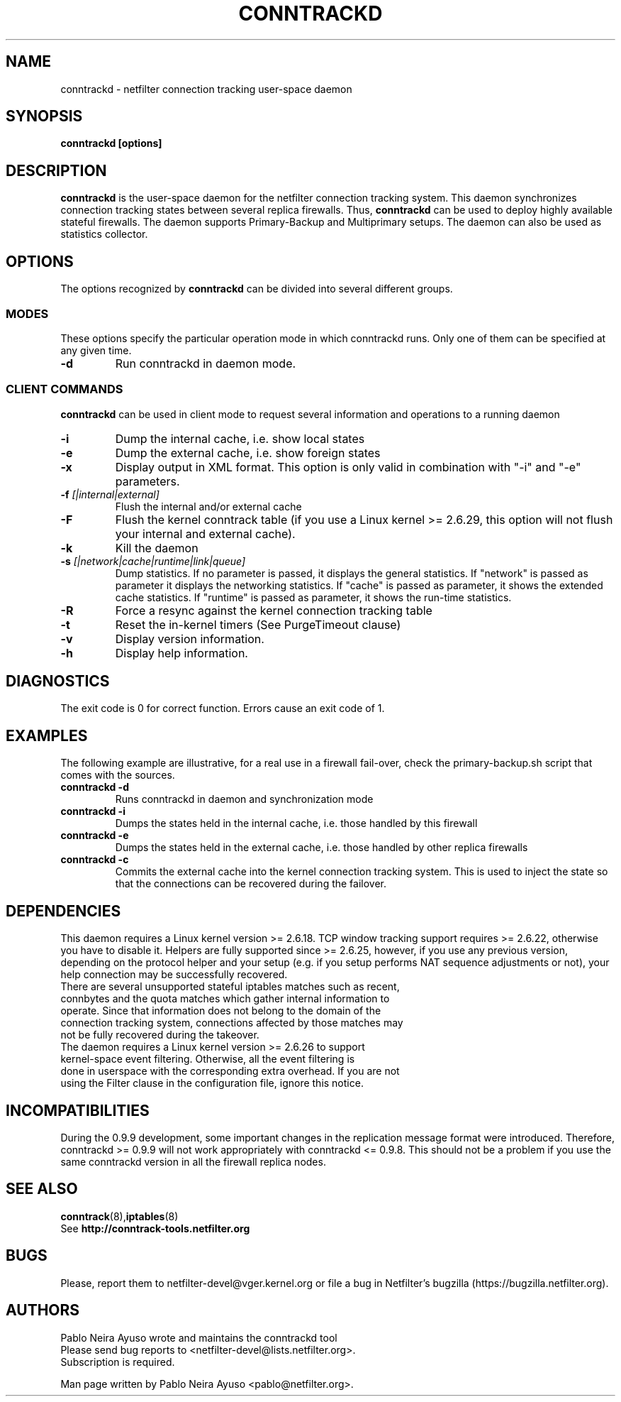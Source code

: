 .TH CONNTRACKD 8 "Oct 21, 2008" "" ""

.\" Man page written by Pablo Neira Ayuso <pablo@netfilter.org> (Dec 2007)

.SH NAME
conntrackd \- netfilter connection tracking user-space daemon
.SH SYNOPSIS
.BR "conntrackd [options]"
.SH DESCRIPTION
.B conntrackd
is the user-space daemon for the netfilter connection tracking system. This daemon synchronizes connection tracking states between several replica firewalls. Thus,
.B conntrackd 
can be used to deploy highly available stateful firewalls. The daemon supports Primary-Backup and Multiprimary setups. The daemon can also be used as statistics collector.
.SH OPTIONS
The options recognized by
.B conntrackd
can be divided into several different groups.
.SS MODES
These options specify the particular operation mode in which conntrackd runs. Only one of them can be specified at any given time.
.TP
.BI "-d "
Run conntrackd in daemon mode.
.SS CLIENT COMMANDS
.B conntrackd 
can be used in client mode to request several information and operations to a running daemon
.TP
.BI "-i "
Dump the internal cache, i.e. show local states
.TP
.BI "-e "
Dump the external cache, i.e. show foreign states
.TP
.BI "-x "
Display output in XML format. This option is only valid in combination
with "-i" and "-e" parameters.
.TP
.BI "-f " "[|internal|external]"
Flush the internal and/or external cache
.TP
.BI "-F "
Flush the kernel conntrack table (if you use a Linux kernel >= 2.6.29, this
option will not flush your internal and external cache).
.TP
.BI "-k "
Kill the daemon
.TP
.BI "-s " "[|network|cache|runtime|link|queue]"
Dump statistics. If no parameter is passed, it displays the general statistics.
If "network" is passed as parameter it displays the networking statistics.
If "cache" is passed as parameter, it shows the extended cache statistics.
If "runtime" is passed as parameter, it shows the run-time statistics.
.TP
.BI "-R "
Force a resync against the kernel connection tracking table
.TP
.BI "-t "
Reset the in-kernel timers (See PurgeTimeout clause)
.TP
.BI "-v "
Display version information.
.TP
.BI "-h "
Display help information.
.SH DIAGNOSTICS
The exit code is 0 for correct function. Errors cause an exit code of 1.
.SH EXAMPLES
The following example are illustrative, for a real use in a firewall fail-over,
check the primary-backup.sh script that comes with the sources.
.TP
.B conntrackd \-d
Runs conntrackd in daemon and synchronization mode
.TP
.B conntrackd \-i
Dumps the states held in the internal cache, i.e. those handled by this firewall
.TP
.B conntrackd \-e
Dumps the states held in the external cache, i.e. those handled by other replica firewalls
.TP
.B conntrackd \-c
Commits the external cache into the kernel connection tracking system. This is used to inject the state so that the connections can be recovered during the failover.
.SH DEPENDENCIES
This daemon requires a Linux kernel version >= 2.6.18. TCP window tracking support requires >= 2.6.22, otherwise you have to disable it. Helpers are fully supported since >= 2.6.25, however, if you use any previous version, depending on the protocol helper and your setup (e.g. if you setup performs NAT sequence adjustments or not), your help connection may be successfully recovered.
.TP
There are several unsupported stateful iptables matches such as recent, connbytes and the quota matches which gather internal information to operate. Since that information does not belong to the domain of the connection tracking system, connections affected by those matches may not be fully recovered during the takeover.
.TP
The daemon requires a Linux kernel version >= 2.6.26 to support kernel-space event filtering. Otherwise, all the event filtering is done in userspace with the corresponding extra overhead. If you are not using the Filter clause in the configuration file, ignore this notice.
.SH INCOMPATIBILITIES
During the 0.9.9 development, some important changes in the replication message format were introduced. Therefore, conntrackd >= 0.9.9 will not work appropriately with conntrackd <= 0.9.8. This should not be a problem if you use the same
conntrackd version in all the firewall replica nodes.
.SH SEE ALSO
.BR conntrack (8), iptables (8)
.br
See
.BR "http://conntrack-tools.netfilter.org"
.SH BUGS
Please, report them to netfilter-devel@vger.kernel.org or file a bug in
Netfilter's bugzilla (https://bugzilla.netfilter.org).
.SH AUTHORS
Pablo Neira Ayuso wrote and maintains the conntrackd tool
.TP
Please send bug reports to <netfilter-devel@lists.netfilter.org>. Subscription is required.
.PP
Man page written by Pablo Neira Ayuso <pablo@netfilter.org>.
